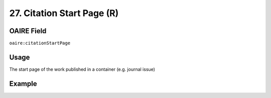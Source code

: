 .. _aire:citationStartPage:

27. Citation Start Page (R)
===========================

OAIRE Field
~~~~~~~~~~~
``oaire:citationStartPage``

Usage
~~~~~

The start page of the work published in a container (e.g. journal issue)

Example
~~~~~~~

.. code-block:: xml
   :linenos:

   <oaire:citationStartPage>100</oaire:citationStartPage>

